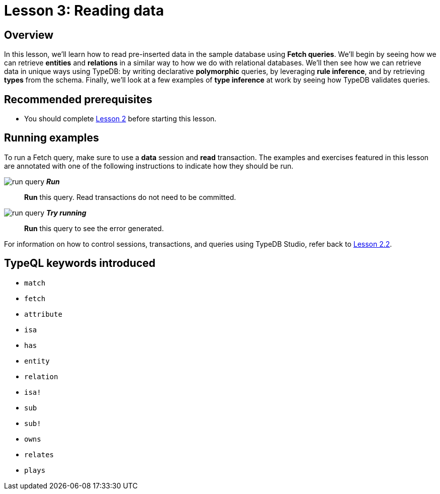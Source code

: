 = Lesson 3: Reading data
:page-aliases: learn::3-reading-data/3-reading-data.adoc

== Overview

In this lesson, we'll learn how to read pre-inserted data in the sample database using *Fetch queries*. We'll begin by seeing how we can retrieve *entities* and *relations* in a similar way to how we do with relational databases. We'll then see how we can retrieve data in unique ways using TypeDB: by writing declarative *polymorphic* queries, by leveraging *rule inference*, and by retrieving *types* from the schema. Finally, we'll look at a few examples of *type inference* at work by seeing how TypeDB validates queries.

== Recommended prerequisites

* You should complete xref:learn::2-environment-setup/overview.adoc[Lesson 2] before starting this lesson.

== Running examples

To run a Fetch query, make sure to use a *data* session and *read* transaction. The examples and exercises featured in this lesson are annotated with one of the following instructions to indicate how they should be run.

image:learn::studio-icons/run-query.png[] *_Run_*:: *Run* this query. Read transactions do not need to be committed.
image:learn::studio-icons/run-query.png[] *_Try running_*:: *Run* this query to see the error generated.

For information on how to control sessions, transactions, and queries using TypeDB Studio, refer back to xref:learn::2-environment-setup/2.2-using-typedb-studio.adoc[Lesson 2.2].

== TypeQL keywords introduced

* `match`
* `fetch`
* `attribute`
* `isa`
* `has`
* `entity`
* `relation`
* `isa!`
* `sub`
* `sub!`
* `owns`
* `relates`
* `plays`
